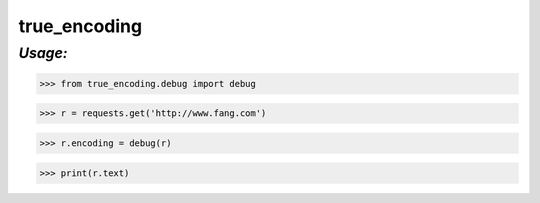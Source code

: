 **true_encoding**
==================

*Usage:*
--------
>>> from true_encoding.debug import debug

>>> r = requests.get('http://www.fang.com')

>>> r.encoding = debug(r)

>>> print(r.text)

